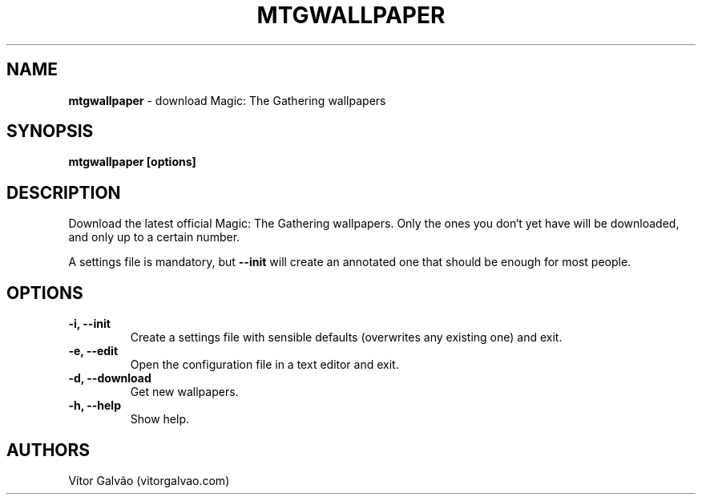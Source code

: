 .\" generated with Ronn/v0.7.3
.\" http://github.com/rtomayko/ronn/tree/0.7.3
.
.TH "MTGWALLPAPER" "1" "June 2017" "Vítor Galvão" "mtgwallpaper"
.
.SH "NAME"
\fBmtgwallpaper\fR \- download Magic: The Gathering wallpapers
.
.SH "SYNOPSIS"
\fBmtgwallpaper [options]\fR
.
.SH "DESCRIPTION"
Download the latest official Magic: The Gathering wallpapers\. Only the ones you don‘t yet have will be downloaded, and only up to a certain number\.
.
.P
A settings file is mandatory, but \fB\-\-init\fR will create an annotated one that should be enough for most people\.
.
.SH "OPTIONS"
.
.TP
\fB\-i, \-\-init\fR
Create a settings file with sensible defaults (overwrites any existing one) and exit\.
.
.TP
\fB\-e, \-\-edit\fR
Open the configuration file in a text editor and exit\.
.
.TP
\fB\-d, \-\-download\fR
Get new wallpapers\.
.
.TP
\fB\-h, \-\-help\fR
Show help\.
.
.SH "AUTHORS"
Vítor Galvão (vitorgalvao\.com)
